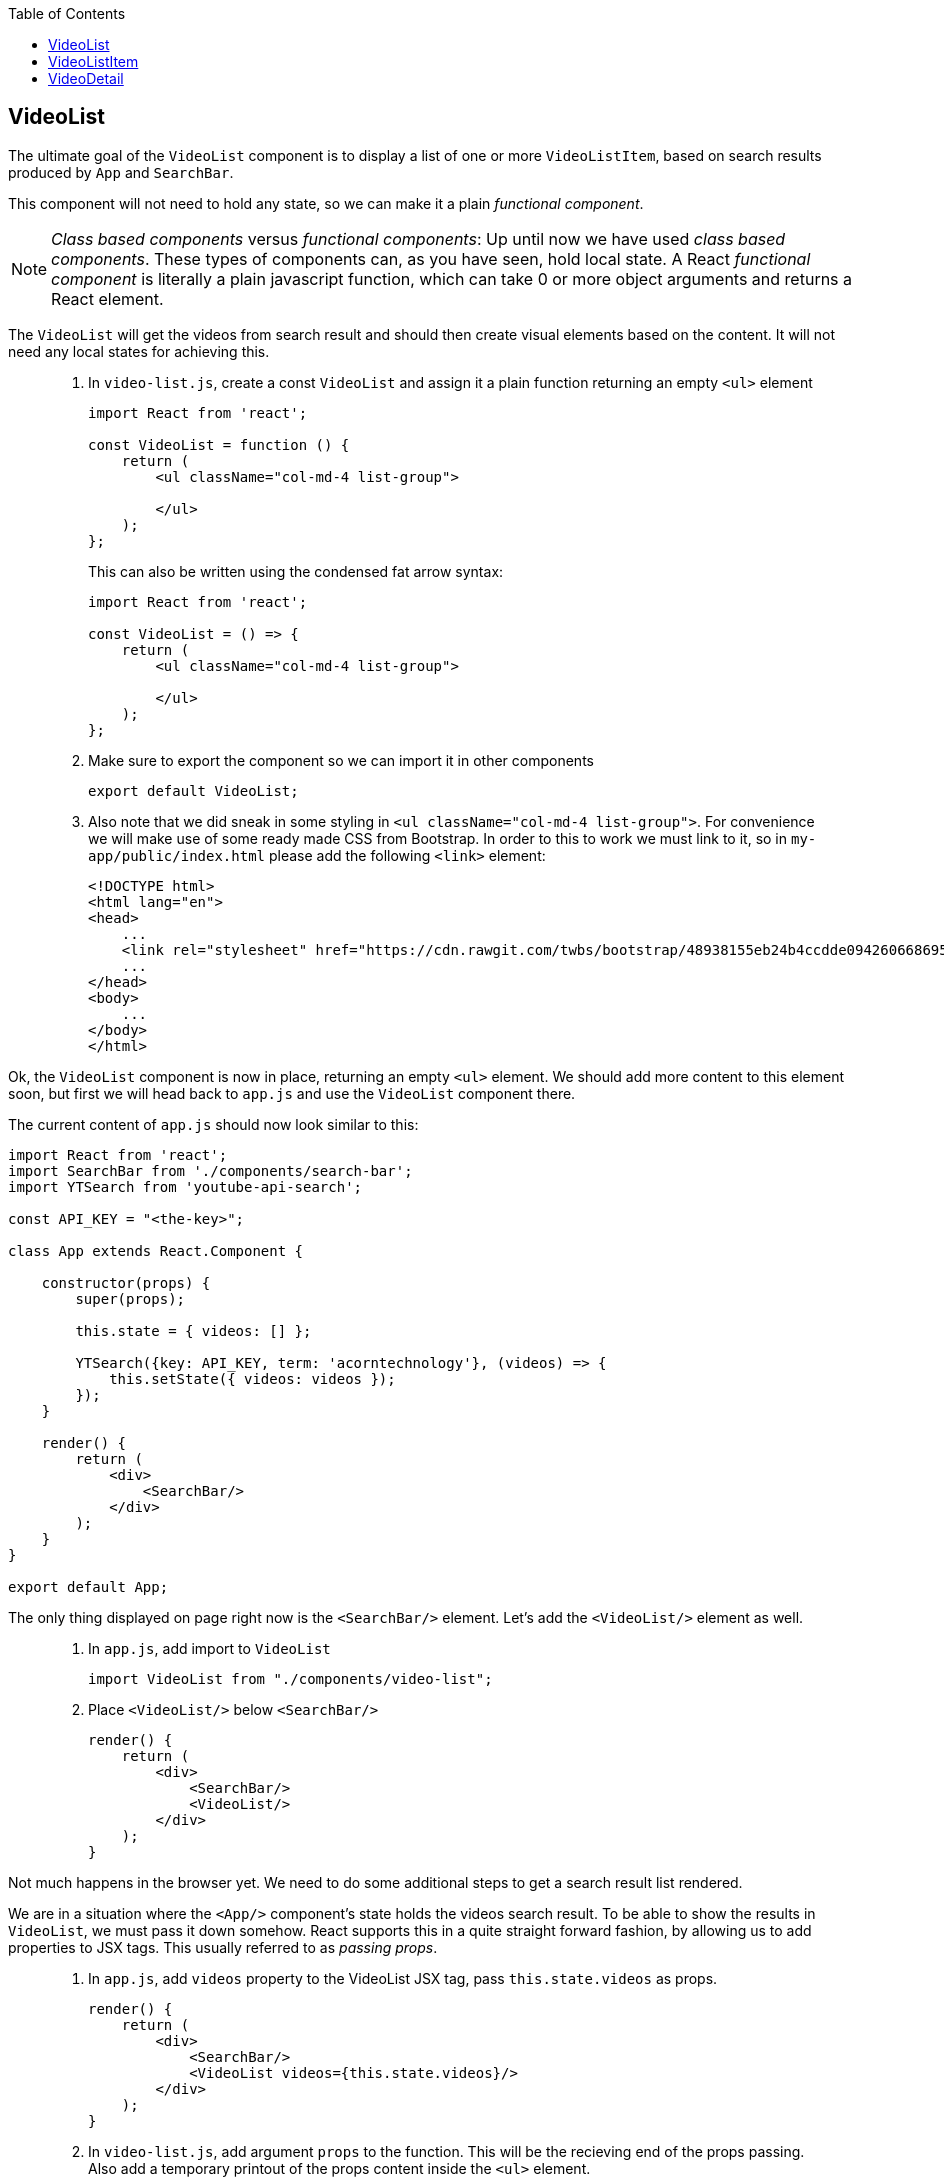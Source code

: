 :toc:
:imagesdir: images

ifdef::env-github[]
:tip-caption: :bulb:
:note-caption: :information_source:
:important-caption: :heavy_exclamation_mark:
:caution-caption: :fire:
:warning-caption: :warning:
endif::[]

== VideoList

The ultimate goal of the `VideoList` component is to display a list of one or more `VideoListItem`, based on search results produced by `App` and `SearchBar`.

This component will not need to hold any state, so we can make it a plain _functional component_.

[NOTE]
_Class based components_ versus _functional components_: Up until now we have used _class based components_. These types of components can, as you have seen, hold local state. A React _functional component_ is literally a plain javascript function, which can take 0 or more object arguments and returns a React element.

The `VideoList` will get the videos from search result and should then create visual elements based on the content. It will not need any local states for achieving this.

[quote]
____
. In `video-list.js`, create a const `VideoList` and assign it a plain function returning an empty `<ul>` element
+
[source,javascript]
----
import React from 'react';

const VideoList = function () {
    return (
        <ul className="col-md-4 list-group">

        </ul>
    );
};
----
+
This can also be written using the condensed fat arrow syntax:
+
[source,javascript]
----
import React from 'react';

const VideoList = () => {
    return (
        <ul className="col-md-4 list-group">

        </ul>
    );
};
----
+
. Make sure to export the component so we can import it in other components
+
[source,javascript]
----
export default VideoList;
----
+
. Also note that we did sneak in some styling in `<ul className="col-md-4 list-group">`. For convenience we will make use of some ready made CSS from Bootstrap. In order to this to work we must link to it, so in `my-app/public/index.html` please add the following `<link>` element:
+
[source,html]
----
<!DOCTYPE html>
<html lang="en">
<head>
    ...
    <link rel="stylesheet" href="https://cdn.rawgit.com/twbs/bootstrap/48938155eb24b4ccdde09426066869504c6dab3c/dist/css/bootstrap.min.css">
    ...
</head>
<body>
    ...
</body>
</html>
----
____

Ok, the `VideoList` component is now in place, returning an empty `<ul>` element. We should add more content to this element soon, but first we will head back to `app.js` and use the `VideoList` component there. 

The current content of `app.js` should now look similar to this:

[source,javascript]
----
import React from 'react';
import SearchBar from './components/search-bar';
import YTSearch from 'youtube-api-search';

const API_KEY = "<the-key>";

class App extends React.Component {

    constructor(props) {
        super(props);

        this.state = { videos: [] };

        YTSearch({key: API_KEY, term: 'acorntechnology'}, (videos) => {
            this.setState({ videos: videos });
        });
    }

    render() {
        return (
            <div>
                <SearchBar/>
            </div>
        );
    }
}

export default App;
----

The only thing displayed on page right now is the `<SearchBar/>` element. Let's add the `<VideoList/>` element as well. 

[quote]
____
. In `app.js`, add import to `VideoList`
+
[source,javascript]
----
import VideoList from "./components/video-list";
----
+
. Place `<VideoList/>` below `<SearchBar/>`
+
[source,javascript]
----
render() {
    return (
        <div>
            <SearchBar/>
            <VideoList/>
        </div>
    );
}
----
____

Not much happens in the browser yet. We need to do some additional steps to get a search result list rendered.

We are in a situation where the `<App/>` component's state holds the videos search result. To be able to show the results in `VideoList`, we must pass it down somehow. React supports this in a quite straight forward fashion, by allowing us to add properties to JSX tags. This usually referred to as _passing props_.

[quote]
____
. In `app.js`, add `videos` property to the VideoList JSX tag, pass `this.state.videos` as props.
+
[source,javascript]
----
render() {
    return (
        <div>
            <SearchBar/>
            <VideoList videos={this.state.videos}/>
        </div>
    );
}
----
+
. In `video-list.js`, add argument `props` to the function. This will be the recieving end of the props passing. Also add a temporary printout of the props content inside the `<ul>` element.
+
[source,javascript]
----
import React from 'react';

const VideoList = (props) => {
    return (
        <ul className="col-md-4 list-group">
            {props.videos.length}
        </ul>
    );
};

export default VideoList;
----
+
Take peek at the browser, you should see the length of search result array below the search bar.
____

== VideoListItem

So now `VideoList` has an array of videos in it, which we can iterate over to produce individual `VideoListItem` elements. This can be achieved using traditional for loops, but that is kind of bulky. We will loop over the array elements using the built-in Map iterator instead.

The easiest way to explaing the Map iterator is perhaps by using the browser developer's tools javascript console. Use the console and enter the following:

. `var array = [1,2,3];`

. `array.map(function(number){ return number * 2 });`
+
Note the resulting output
+
. `array.map((number) => { return number * 2 });`
+
The same but using condensed arrow function instead
+
. `array.map((number) => { return '<div>' + number + '</div>' });`
+
This example demonstrates roughly what we want to do with our videos array, iterate over it and create elements for each item.

But first we need to setup `video-list-item.js` properly.

[quote]
____
. In `video-list-item.js`, add a React import
+
[source,javascript]
----
import React from 'react';
----
+
. Declare a functional component `VideoListItem` with props that returns a (for now static) list item e.g. `<li>Video</li>`
+
[source,javascript]
----
const VideoListItem = (props) => {

    return (
        <li>Video</li>
    );
};
----
+
. Declare export
+
[source,javascript]
----
export default VideoListItem;
----
+ 
. In `video-list.js`, add import to `VideoListItem`
+
[source,javascript]
----
import VideoListItem from "./video-list-item";
----
+
. Declare a `const videoItems` that iterates over `props.videos`
using map, creating a `VideoListItem` for each element in array
+
[source,javascript]
----
const videoItems = props.videos.map((video) => {
    return (
        <VideoListItem video={video}/>
    )
});
----
+
. replace `{props.videos.length}` with `{videoItems}`
+
[source,javascript]
----
return (
    <ul className="col-md-4 list-group">
        {videoItems}
    </ul>
);
----
+
Expected result:
+
image:first-video-list.png[]
____

[IMPORTANT]
We know have a warning in the console. It is telling us that
React want us to provide a unique key for each element in our video list. Keys will help React identify which items have changed, are added, or are removed. Also see link:https://reactjs.org/docs/lists-and-keys.html#keys[React doc about keys in lists]

Keys in list should be unique for each item. Regarding our videos, we can use the `etag` of each video present in the youtube response.

image:key-etag.png[]

[quote]
____
. In `video-list.js`, Add property `key={video.etag}` to `VideoListItem` JSX tag
+
[source,javascript]
----
<VideoListItem key={video.etag} video={video}/>
----
____

Now it's high time to work some more on making the list item a bit more informative, actually displaying information of each video  instead of just the hardcoded "Video".

First take look out how the video object actually looks like.

[quote]
____
. In `video-list-item.js` add `console.log(props.video);` as the first line in the function and then check the developer's tools Console tab
+
You should see a list with one item per found video. Expand one and take a look at the property `snippet`. Here you'll find a `title` and also some image urls under `thumbnails` that will be good to use. Remove the console.log statement when done.
____

Let's start by adding a bunch of markup and other things to better display the video information. Please note that we will use some styling classes from bootstrap, so we do not need to think about css that much here.

[quote]
____
. In `video-list-item.js`, add a const holding the videos from the props argument
+
[source, javascript]
----
const VideoListItem = (props) => {

    const video = props.video;

    return (
        <li>Video</li>
    );
};
----
+
. Add some initial markup
+
[source, javascript]
----
const VideoListItem = (props) => {

    const video = props.video;

    return (
        <li className="list-group-item">
            <div className="video-list media">
                <div className="media-left">
                    <img className="media-object" alt="" />
                </div>
                <div className="media-body">
                    <div className="media-heading"></div>
                </div>
            </div>
        </li>
    );
};
----
+
. Create a const `imageUrl` holding the video's image URL
+
[source, javascript]
----
const imageUrl = video.snippet.thumbnails.default.url;
----
+
. Add property `src` to `img` tag, referencing `imageUrl`
+
[source, javascript]
----
<img className="media-object" alt="" src={imageUrl} />
----
+
Things are starting to happen, take look at the browser!
+
. Add the title of the video into `div` with className `media-heading`
+
[source, javascript]
----
<div className="media-heading">{video.snippet.title}</div>
----
____

[TIP]
Note that the videos shown in list are from the default searchTerm "acorntechnology", defined in `app.js`. You can of course change this to anything you like.

== VideoDetail
